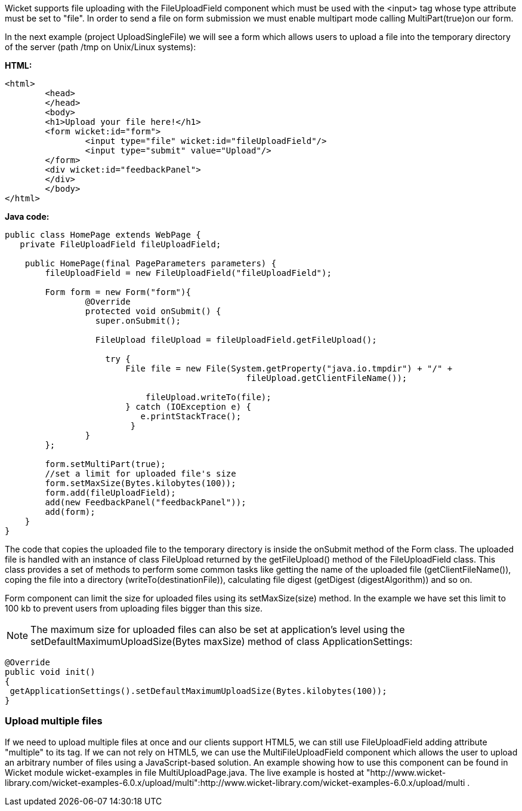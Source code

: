             


Wicket supports file uploading with the FileUploadField component which must be used with the <input> tag whose type attribute must be set to "file". In order to send a file on form submission we must enable multipart mode calling MultiPart(true)on our form.

In the next example (project UploadSingleFile) we will see a form which allows users to upload a file into the temporary directory of the server (path /tmp on Unix/Linux systems):

*HTML:*

[source,html]
----
<html>
	<head>
	</head>
	<body>
	<h1>Upload your file here!</h1>
	<form wicket:id="form">
		<input type="file" wicket:id="fileUploadField"/> 
		<input type="submit" value="Upload"/>
	</form>
	<div wicket:id="feedbackPanel">
	</div>
	</body>
</html>
----

*Java code:*

[source,java]
----
public class HomePage extends WebPage {
   private FileUploadField fileUploadField;

    public HomePage(final PageParameters parameters) {
    	fileUploadField = new FileUploadField("fileUploadField");
    	
    	Form form = new Form("form"){
    		@Override
    		protected void onSubmit() {
    		  super.onSubmit();
    			 
    		  FileUpload fileUpload = fileUploadField.getFileUpload();
    			
    		    try {
			File file = new File(System.getProperty("java.io.tmpdir") + "/" +
    						fileUpload.getClientFileName());
    				
			    fileUpload.writeTo(file);
		        } catch (IOException e) {
			   e.printStackTrace();
			 }
    		}
    	};	
	
	form.setMultiPart(true);
	//set a limit for uploaded file's size
	form.setMaxSize(Bytes.kilobytes(100));
	form.add(fileUploadField);
	add(new FeedbackPanel("feedbackPanel"));
	add(form);
    }
}
----

The code that copies the uploaded file to the temporary directory is inside the onSubmit method of the Form class. The uploaded file is handled with an instance of class FileUpload returned by the  getFileUpload() method of the FileUploadField class. This class provides a set of methods to perform some common tasks like getting the name of the uploaded file (getClientFileName()), coping the file into a directory (writeTo(destinationFile)), calculating file digest (getDigest (digestAlgorithm)) and so on.

Form component can limit the size for uploaded files using its setMaxSize(size) method. In the example we have set this limit to 100 kb to prevent users from uploading files bigger than this size.

NOTE: The maximum size for uploaded files can also be set at application's level using the setDefaultMaximumUploadSize(Bytes maxSize) method of class ApplicationSettings:

[source,java]
----
@Override
public void init()
{
 getApplicationSettings().setDefaultMaximumUploadSize(Bytes.kilobytes(100));  
}
----

=== Upload multiple files

If we need to upload multiple files at once and our clients support HTML5, we can still use FileUploadField adding attribute "multiple" to its tag. If we can not rely on HTML5, we can use the MultiFileUploadField component which allows the user to upload an arbitrary number of files using a JavaScript-based solution.
An example showing how to use this component can be found in Wicket module wicket-examples in file MultiUploadPage.java. The live example is hosted at "http://www.wicket-library.com/wicket-examples-6.0.x/upload/multi":http://www.wicket-library.com/wicket-examples-6.0.x/upload/multi .

